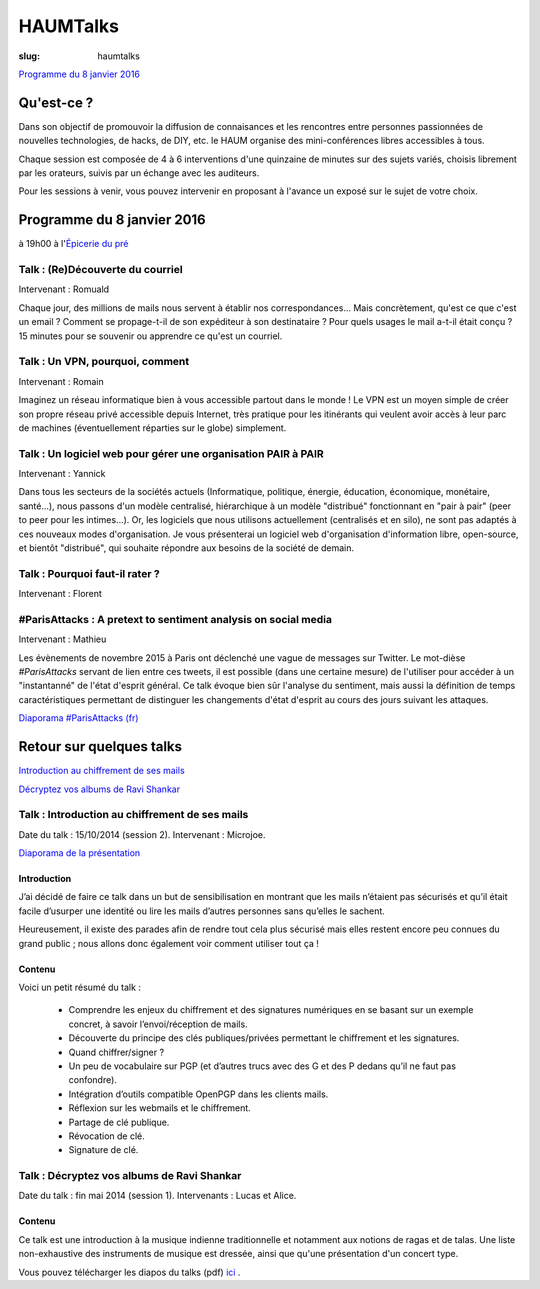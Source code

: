 =========
HAUMTalks
=========

:slug: haumtalks

.. image:: /images/talks/nextevent.png

`Programme du 8 janvier 2016`_


.. image:: /images/bannieres_projets/haumtalks.1.jpg

Qu'est-ce ?
------------

Dans son objectif de promouvoir la diffusion de connaisances et les rencontres entre personnes passionnées de nouvelles technologies, de hacks, de DIY, etc. le HAUM organise des mini-conférences libres accessibles à tous.

Chaque session est composée de 4 à 6 interventions d'une quinzaine de minutes sur des sujets variés, choisis librement par les orateurs, suivis par un échange avec les auditeurs.

Pour les sessions à venir, vous pouvez intervenir en proposant à l'avance un exposé sur le sujet de votre choix.

.. _Programme du 8 janvier 2016:

Programme du 8 janvier 2016
---------------------------
à 19h00 à l'`Épicerie du pré`_

Talk : (Re)Découverte du courriel
"""""""""""""""""""""""""""""""""
Intervenant : Romuald

Chaque jour, des millions de mails nous servent à établir nos
correspondances... Mais concrètement, qu'est ce que c'est un email ? Comment
se propage-t-il de son expéditeur à son destinataire ? Pour quels usages le mail
a-t-il était conçu ?
15 minutes pour se souvenir ou apprendre ce qu'est un courriel.

Talk : Un VPN, pourquoi, comment
""""""""""""""""""""""""""""""""
Intervenant : Romain

Imaginez un réseau informatique bien à vous accessible partout dans le
monde ! Le VPN est un moyen simple de créer son propre réseau privé
accessible depuis Internet, très pratique pour les itinérants qui
veulent avoir accès à leur parc de machines (éventuellement réparties
sur le globe) simplement.

Talk : Un logiciel web pour gérer une organisation PAIR à PAIR
"""""""""""""""""""""""""""""""""""""""""""""""""""""""""""""""
Intervenant : Yannick

Dans tous les secteurs de la sociétés actuels (Informatique, politique, énergie, éducation, économique, monétaire, santé...), nous passons d'un modèle centralisé, hiérarchique à un modèle "distribué" fonctionnant en "pair à pair" (peer to peer pour les intimes...). Or, les logiciels que nous utilisons actuellement (centralisés et en silo), ne sont pas adaptés à ces nouveaux modes d'organisation.
Je vous présenterai un logiciel web d'organisation d'information libre, open-source, et bientôt "distribué", qui souhaite répondre aux besoins de la société de demain.

Talk : Pourquoi faut-il rater ?
"""""""""""""""""""""""""""""""
Intervenant : Florent

#ParisAttacks : A pretext to sentiment analysis on social media
"""""""""""""""""""""""""""""""""""""""""""""""""""""""""""""""
Intervenant : Mathieu

Les évènements de novembre 2015 à Paris ont déclenché une vague de messages sur Twitter. Le mot-dièse *#ParisAttacks*
servant de lien entre ces tweets, il est possible (dans une certaine mesure) de l'utiliser pour accéder à un
"instantanné" de l'état d'esprit général. Ce talk évoque bien sûr l'analyse du sentiment, mais aussi la définition de
temps caractéristiques permettant de distinguer les changements d'état d'esprit au cours des jours suivant les attaques.

`Diaporama #ParisAttacks (fr)`_


.. _Diaporama #ParisAttacks (fr) : /images/talks/parisattacks_social_analysis.pdf


Retour sur quelques talks
-------------------------

`Introduction au chiffrement de ses mails`_

`Décryptez vos albums de Ravi Shankar`_

.. _Introduction au chiffrement de ses mails:

Talk : Introduction au chiffrement de ses mails
"""""""""""""""""""""""""""""""""""""""""""""""

Date du talk : 15/10/2014 (session 2).
Intervenant : Microjoe.

.. container:: aligncenter

    .. raw:: html

        <iframe width="560" height="315" src="https://www.youtube.com/embed/2PrsVkCQ9dU" frameborder="0" allowfullscreen></iframe>

`Diaporama de la présentation`_

.. _Diaporama de la présentation : /images/talks/chiffrement_mails_presentation.pdf

Introduction
************

J’ai décidé de faire ce talk dans un but de sensibilisation en montrant que les
mails n’étaient pas sécurisés et qu’il était facile d’usurper une identité ou
lire les mails d’autres personnes sans qu’elles le sachent.

Heureusement, il existe des parades afin de rendre tout cela plus sécurisé mais
elles restent encore peu connues du grand public ; nous allons donc également
voir comment utiliser tout ça !

Contenu
*******

Voici un petit résumé du talk :

 - Comprendre les enjeux du chiffrement et des signatures numériques en se
   basant sur un exemple concret, à savoir l’envoi/réception de mails.
 - Découverte du principe des clés publiques/privées permettant le chiffrement
   et les signatures.
 - Quand chiffrer/signer ?
 - Un peu de vocabulaire sur PGP (et d’autres trucs avec des G et des P
   dedans qu’il ne faut pas confondre).
 - Intégration d’outils compatible OpenPGP dans les clients mails.
 - Réflexion sur les webmails et le chiffrement.
 - Partage de clé publique.
 - Révocation de clé.
 - Signature de clé.


.. _Décryptez vos albums de Ravi Shankar:

Talk : Décryptez vos albums de Ravi Shankar
"""""""""""""""""""""""""""""""""""""""""""

Date du talk : fin mai 2014 (session 1).
Intervenants : Lucas et Alice.

Contenu
*******

Ce talk est une introduction à la musique indienne traditionnelle et notamment aux notions de ragas et de talas. Une liste non-exhaustive des instruments de musique est dressée, ainsi que qu'une présentation d'un concert type.

Vous pouvez télécharger les diapos du talks (pdf) ici_ .

.. _ici : http://haum.org/images/talks/ravi_shankar_presentation.pdf
.. _IRC : http://irc.lc/freenode/haum
.. _retour_talks : /haumtalks_cr.html
.. _liste de diffusion : http://lists.matael.org/mailman/listinfo/haum_hackerspace
.. _Épicerie du pré : http://epiceriedupre.fr/
